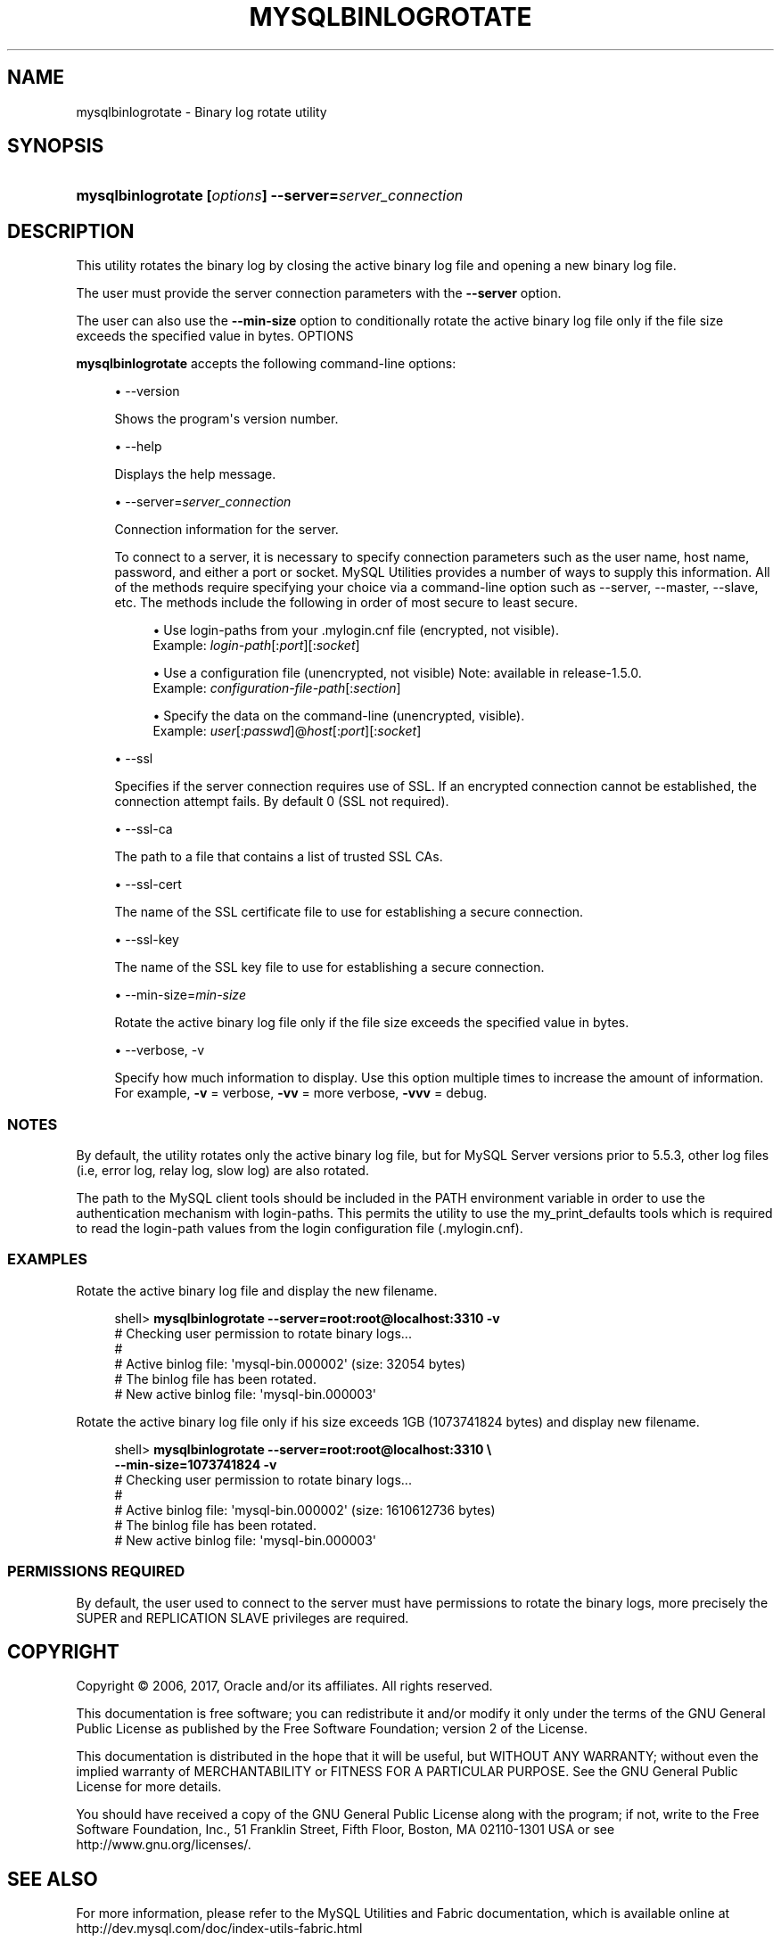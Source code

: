 '\" t
.\"     Title: \fBmysqlbinlogrotate\fR
.\"    Author: [FIXME: author] [see http://docbook.sf.net/el/author]
.\" Generator: DocBook XSL Stylesheets v1.79.1 <http://docbook.sf.net/>
.\"      Date: 01/14/2017
.\"    Manual: MySQL Utilities
.\"    Source: MySQL 1.6.5
.\"  Language: English
.\"
.TH "\FBMYSQLBINLOGROTATE\FR" "1" "01/14/2017" "MySQL 1\&.6\&.5" "MySQL Utilities"
.\" -----------------------------------------------------------------
.\" * Define some portability stuff
.\" -----------------------------------------------------------------
.\" ~~~~~~~~~~~~~~~~~~~~~~~~~~~~~~~~~~~~~~~~~~~~~~~~~~~~~~~~~~~~~~~~~
.\" http://bugs.debian.org/507673
.\" http://lists.gnu.org/archive/html/groff/2009-02/msg00013.html
.\" ~~~~~~~~~~~~~~~~~~~~~~~~~~~~~~~~~~~~~~~~~~~~~~~~~~~~~~~~~~~~~~~~~
.ie \n(.g .ds Aq \(aq
.el       .ds Aq '
.\" -----------------------------------------------------------------
.\" * set default formatting
.\" -----------------------------------------------------------------
.\" disable hyphenation
.nh
.\" disable justification (adjust text to left margin only)
.ad l
.\" -----------------------------------------------------------------
.\" * MAIN CONTENT STARTS HERE *
.\" -----------------------------------------------------------------
.SH "NAME"
mysqlbinlogrotate \- Binary log rotate utility
.SH "SYNOPSIS"
.HP \w'\fBmysqlbinlogrotate\fR\ 'u
\fBmysqlbinlogrotate [\fR\fB\fIoptions\fR\fR\fB] \-\-server=\fR\fB\fIserver_connection\fR\fR
.SH "DESCRIPTION"
.PP
This utility rotates the binary log by closing the active binary log file and opening a new binary log file\&.
.PP
The user must provide the server connection parameters with the
\fB\-\-server\fR
option\&.
.PP
The user can also use the
\fB\-\-min\-size\fR
option to conditionally rotate the active binary log file only if the file size exceeds the specified value in bytes\&.
OPTIONS
.PP
\fBmysqlbinlogrotate\fR
accepts the following command\-line options:
.sp
.RS 4
.ie n \{\
\h'-04'\(bu\h'+03'\c
.\}
.el \{\
.sp -1
.IP \(bu 2.3
.\}
\-\-version
.sp
Shows the program\*(Aqs version number\&.
.RE
.sp
.RS 4
.ie n \{\
\h'-04'\(bu\h'+03'\c
.\}
.el \{\
.sp -1
.IP \(bu 2.3
.\}
\-\-help
.sp
Displays the help message\&.
.RE
.sp
.RS 4
.ie n \{\
\h'-04'\(bu\h'+03'\c
.\}
.el \{\
.sp -1
.IP \(bu 2.3
.\}
\-\-server=\fIserver_connection\fR
.sp
Connection information for the server\&.
.sp
To connect to a server, it is necessary to specify connection parameters such as the user name, host name, password, and either a port or socket\&. MySQL Utilities provides a number of ways to supply this information\&. All of the methods require specifying your choice via a command\-line option such as \-\-server, \-\-master, \-\-slave, etc\&. The methods include the following in order of most secure to least secure\&.
.sp
.RS 4
.ie n \{\
\h'-04'\(bu\h'+03'\c
.\}
.el \{\
.sp -1
.IP \(bu 2.3
.\}
Use login\-paths from your
\&.mylogin\&.cnf
file (encrypted, not visible)\&.
.br
Example:
\fIlogin\-path\fR[:\fIport\fR][:\fIsocket\fR]
.RE
.sp
.RS 4
.ie n \{\
\h'-04'\(bu\h'+03'\c
.\}
.el \{\
.sp -1
.IP \(bu 2.3
.\}
Use a configuration file (unencrypted, not visible) Note: available in release\-1\&.5\&.0\&.
.br
Example:
\fIconfiguration\-file\-path\fR[:\fIsection\fR]
.RE
.sp
.RS 4
.ie n \{\
\h'-04'\(bu\h'+03'\c
.\}
.el \{\
.sp -1
.IP \(bu 2.3
.\}
Specify the data on the command\-line (unencrypted, visible)\&.
.br
Example:
\fIuser\fR[:\fIpasswd\fR]@\fIhost\fR[:\fIport\fR][:\fIsocket\fR]
.RE
.sp
.RE
.sp
.RS 4
.ie n \{\
\h'-04'\(bu\h'+03'\c
.\}
.el \{\
.sp -1
.IP \(bu 2.3
.\}
\-\-ssl
.sp
Specifies if the server connection requires use of SSL\&. If an encrypted connection cannot be established, the connection attempt fails\&. By default 0 (SSL not required)\&.
.RE
.sp
.RS 4
.ie n \{\
\h'-04'\(bu\h'+03'\c
.\}
.el \{\
.sp -1
.IP \(bu 2.3
.\}
\-\-ssl\-ca
.sp
The path to a file that contains a list of trusted SSL CAs\&.
.RE
.sp
.RS 4
.ie n \{\
\h'-04'\(bu\h'+03'\c
.\}
.el \{\
.sp -1
.IP \(bu 2.3
.\}
\-\-ssl\-cert
.sp
The name of the SSL certificate file to use for establishing a secure connection\&.
.RE
.sp
.RS 4
.ie n \{\
\h'-04'\(bu\h'+03'\c
.\}
.el \{\
.sp -1
.IP \(bu 2.3
.\}
\-\-ssl\-key
.sp
The name of the SSL key file to use for establishing a secure connection\&.
.RE
.sp
.RS 4
.ie n \{\
\h'-04'\(bu\h'+03'\c
.\}
.el \{\
.sp -1
.IP \(bu 2.3
.\}
\-\-min\-size=\fImin\-size\fR
.sp
Rotate the active binary log file only if the file size exceeds the specified value in bytes\&.
.RE
.sp
.RS 4
.ie n \{\
\h'-04'\(bu\h'+03'\c
.\}
.el \{\
.sp -1
.IP \(bu 2.3
.\}
\-\-verbose, \-v
.sp
Specify how much information to display\&. Use this option multiple times to increase the amount of information\&. For example,
\fB\-v\fR
= verbose,
\fB\-vv\fR
= more verbose,
\fB\-vvv\fR
= debug\&.
.RE
.SS "NOTES"
.PP
By default, the utility rotates only the active binary log file, but for MySQL Server versions prior to 5\&.5\&.3, other log files (i\&.e, error log, relay log, slow log) are also rotated\&.
.PP
The path to the MySQL client tools should be included in the PATH environment variable in order to use the authentication mechanism with login\-paths\&. This permits the utility to use the my_print_defaults tools which is required to read the login\-path values from the login configuration file (\&.mylogin\&.cnf)\&.
.RE
.SS "EXAMPLES"
.PP
Rotate the active binary log file and display the new filename\&.
.sp
.if n \{\
.RS 4
.\}
.nf
shell> \fBmysqlbinlogrotate \-\-server=root:root@localhost:3310 \-v\fR
# Checking user permission to rotate binary logs\&.\&.\&.
#
# Active binlog file: \*(Aqmysql\-bin\&.000002\*(Aq (size: 32054 bytes)
# The binlog file has been rotated\&.
# New active binlog file: \*(Aqmysql\-bin\&.000003\*(Aq
.fi
.if n \{\
.RE
.\}
.PP
Rotate the active binary log file only if his size exceeds 1GB (1073741824 bytes) and display new filename\&.
.sp
.if n \{\
.RS 4
.\}
.nf
shell> \fBmysqlbinlogrotate \-\-server=root:root@localhost:3310 \e\fR
          \fB\-\-min\-size=1073741824 \-v\fR
# Checking user permission to rotate binary logs\&.\&.\&.
#
# Active binlog file: \*(Aqmysql\-bin\&.000002\*(Aq (size: 1610612736 bytes)
# The binlog file has been rotated\&.
# New active binlog file: \*(Aqmysql\-bin\&.000003\*(Aq
.fi
.if n \{\
.RE
.\}
.SS "PERMISSIONS REQUIRED"
.PP
By default, the user used to connect to the server must have permissions to rotate the binary logs, more precisely the SUPER and REPLICATION SLAVE privileges are required\&.
.SH "COPYRIGHT"
.br
.PP
Copyright \(co 2006, 2017, Oracle and/or its affiliates. All rights reserved.
.PP
This documentation is free software; you can redistribute it and/or modify it only under the terms of the GNU General Public License as published by the Free Software Foundation; version 2 of the License.
.PP
This documentation is distributed in the hope that it will be useful, but WITHOUT ANY WARRANTY; without even the implied warranty of MERCHANTABILITY or FITNESS FOR A PARTICULAR PURPOSE. See the GNU General Public License for more details.
.PP
You should have received a copy of the GNU General Public License along with the program; if not, write to the Free Software Foundation, Inc., 51 Franklin Street, Fifth Floor, Boston, MA 02110-1301 USA or see http://www.gnu.org/licenses/.
.sp
.SH "SEE ALSO"
For more information, please refer to the MySQL Utilities and Fabric
documentation, which is available online at
http://dev.mysql.com/doc/index-utils-fabric.html
.SH AUTHOR
Oracle Corporation (http://dev.mysql.com/).
